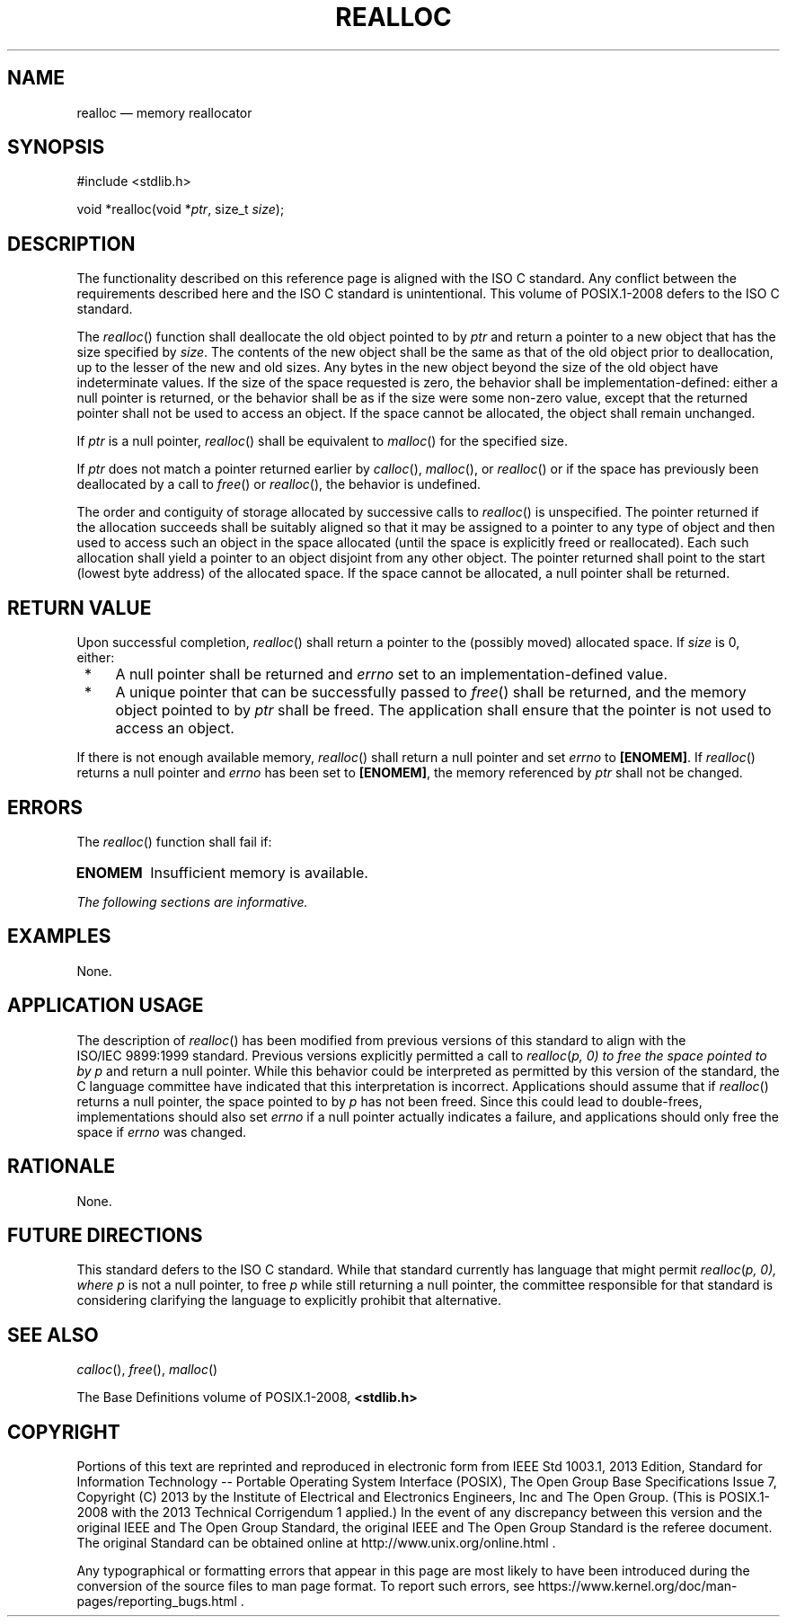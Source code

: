 '\" et
.TH REALLOC "3" 2013 "IEEE/The Open Group" "POSIX Programmer's Manual"

.SH NAME
realloc
\(em memory reallocator
.SH SYNOPSIS
.LP
.nf
#include <stdlib.h>
.P
void *realloc(void *\fIptr\fP, size_t \fIsize\fP);
.fi
.SH DESCRIPTION
The functionality described on this reference page is aligned with the
ISO\ C standard. Any conflict between the requirements described here and the
ISO\ C standard is unintentional. This volume of POSIX.1\(hy2008 defers to the ISO\ C standard.
.P
The
\fIrealloc\fR()
function shall deallocate the old object pointed to by
.IR ptr
and return a pointer to a new object that has the size specified by
.IR size .
The contents of the new object shall be the same as that of the old
object prior to deallocation, up to the lesser of the new and old
sizes. Any bytes in the new object beyond the size of the old object
have indeterminate values. If the size of the space requested is zero,
the behavior shall be implementation-defined: either a null pointer is
returned, or the behavior shall be as if the size were some non-zero
value, except that the returned pointer shall not be used to access
an object. If the space cannot be allocated, the object shall remain
unchanged.
.P
If
.IR ptr
is a null pointer,
\fIrealloc\fR()
shall be equivalent to
\fImalloc\fR()
for the specified size.
.P
If
.IR ptr
does not match a pointer returned earlier by
\fIcalloc\fR(),
\fImalloc\fR(),
or
\fIrealloc\fR()
or if the space has previously been deallocated by a call to
\fIfree\fR()
or
\fIrealloc\fR(),
the behavior is undefined.
.P
The order and contiguity of storage allocated by successive calls to
\fIrealloc\fR()
is unspecified. The pointer returned if the allocation succeeds shall
be suitably aligned so that it may be assigned to a pointer to any type
of object and then used to access such an object in the space allocated
(until the space is explicitly freed or reallocated). Each such
allocation shall yield a pointer to an object disjoint from any other
object. The pointer returned shall point to the start (lowest byte
address) of the allocated space. If the space cannot be allocated, a
null pointer shall be returned.
.SH "RETURN VALUE"
Upon successful completion,
\fIrealloc\fR()
shall return a pointer to the (possibly moved) allocated space. If
.IR size
is 0, either:
.IP " *" 4
A null pointer shall be returned
and
.IR errno
set to an implementation-defined value.
.IP " *" 4
A unique pointer that can be successfully passed to
\fIfree\fR()
shall be returned, and the memory object pointed to by
.IR ptr
shall be freed. The application shall ensure that the pointer is not
used to access an object.
.P
If there is not enough available memory,
\fIrealloc\fR()
shall return a null pointer
and set
.IR errno
to
.BR [ENOMEM] .
If
\fIrealloc\fR()
returns a null pointer
and
.IR errno
has been set to
.BR [ENOMEM] ,
the memory referenced by
.IR ptr
shall not be changed.
.SH ERRORS
The
\fIrealloc\fR()
function shall fail if:
.TP
.BR ENOMEM
Insufficient memory is available.
.LP
.IR "The following sections are informative."
.SH EXAMPLES
None.
.SH "APPLICATION USAGE"
The description of
\fIrealloc\fR()
has been modified from previous versions of this standard to align
with the ISO/IEC\ 9899:\|1999 standard. Previous versions explicitly permitted a call to
.IR realloc \c
(\fIp\fI, 0) to free the space pointed to by
.IR p
and return a null pointer. While this behavior could be interpreted as
permitted by this version of the standard, the C language committee have
indicated that this interpretation is incorrect. Applications should
assume that if
\fIrealloc\fR()
returns a null pointer, the space pointed to by
.IR p
has not been freed. Since this could lead to double-frees, implementations
should also set
.IR errno
if a null pointer actually indicates a failure, and applications should
only free the space if
.IR errno
was changed.
.SH RATIONALE
None.
.SH "FUTURE DIRECTIONS"
This standard defers to the ISO\ C standard. While that standard currently has
language that might permit
.IR realloc \c
(\fIp\fI, 0), where
.IR p
is not a null pointer, to free
.IR p
while still returning a null pointer, the committee responsible for that
standard is considering clarifying the language to explicitly prohibit
that alternative.
.SH "SEE ALSO"
.IR "\fIcalloc\fR\^(\|)",
.IR "\fIfree\fR\^(\|)",
.IR "\fImalloc\fR\^(\|)"
.P
The Base Definitions volume of POSIX.1\(hy2008,
.IR "\fB<stdlib.h>\fP"
.SH COPYRIGHT
Portions of this text are reprinted and reproduced in electronic form
from IEEE Std 1003.1, 2013 Edition, Standard for Information Technology
-- Portable Operating System Interface (POSIX), The Open Group Base
Specifications Issue 7, Copyright (C) 2013 by the Institute of
Electrical and Electronics Engineers, Inc and The Open Group.
(This is POSIX.1-2008 with the 2013 Technical Corrigendum 1 applied.) In the
event of any discrepancy between this version and the original IEEE and
The Open Group Standard, the original IEEE and The Open Group Standard
is the referee document. The original Standard can be obtained online at
http://www.unix.org/online.html .

Any typographical or formatting errors that appear
in this page are most likely
to have been introduced during the conversion of the source files to
man page format. To report such errors, see
https://www.kernel.org/doc/man-pages/reporting_bugs.html .
